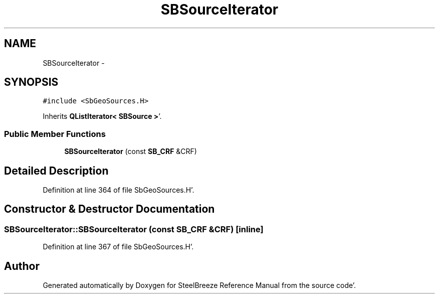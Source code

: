 .TH "SBSourceIterator" 3 "Mon May 14 2012" "Version 2.0.2" "SteelBreeze Reference Manual" \" -*- nroff -*-
.ad l
.nh
.SH NAME
SBSourceIterator \- 
.SH SYNOPSIS
.br
.PP
.PP
\fC#include <SbGeoSources\&.H>\fP
.PP
Inherits \fBQListIterator< SBSource >\fP'\&.
.SS "Public Member Functions"

.in +1c
.ti -1c
.RI "\fBSBSourceIterator\fP (const \fBSB_CRF\fP &CRF)"
.br
.in -1c
.SH "Detailed Description"
.PP 
Definition at line 364 of file SbGeoSources\&.H'\&.
.SH "Constructor & Destructor Documentation"
.PP 
.SS "SBSourceIterator::SBSourceIterator (const \fBSB_CRF\fP &CRF)\fC [inline]\fP"
.PP
Definition at line 367 of file SbGeoSources\&.H'\&.

.SH "Author"
.PP 
Generated automatically by Doxygen for SteelBreeze Reference Manual from the source code'\&.
